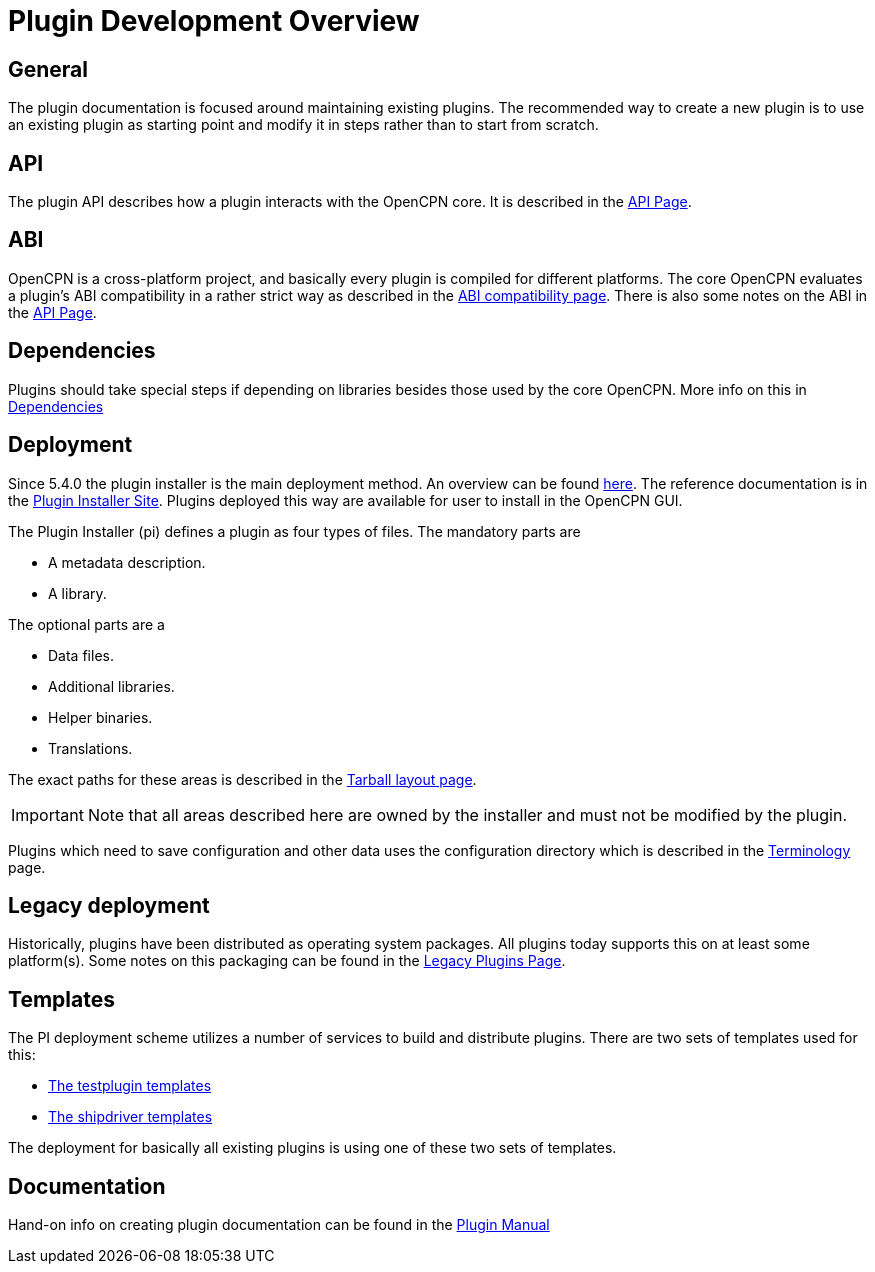 = Plugin Development Overview

== General

The plugin documentation is focused around maintaining existing
plugins. The recommended way to create a new plugin is to use
an existing plugin as starting point and modify it in steps
rather than to start from scratch.

== API

The plugin API describes how a plugin interacts with the OpenCPN
core. It is described in the xref:pm-plugin-api-versions.adoc[API Page].

== ABI

OpenCPN is a cross-platform project, and basically every plugin is
compiled for different platforms. The core OpenCPN evaluates a plugin's
ABI compatibility in a rather strict way as described in the
xref:plugin-compat.adoc[ABI compatibility page]. There is also some
notes on the ABI in the xref:pm-plugin-api-versions.adoc[API Page].

== Dependencies

Plugins should take special steps if depending on libraries besides
those used by the core OpenCPN. More info on this in
xref:pm-plugin-dependencies.adoc[Dependencies]

== Deployment

Since 5.4.0 the plugin installer is the main deployment method. An
overview can be found  xref:pm-overview-deployment.adoc[here]. The
reference documentation is in the xref:plugin-installer:ROOT:Home.adoc[
Plugin Installer Site]. Plugins deployed this way are available for user to
install in the OpenCPN GUI.

The Plugin Installer (pi) defines a plugin as four types of files.
The mandatory parts are

  - A metadata description.
  - A library.

The optional parts are a

  - Data files.
  - Additional libraries.
  - Helper binaries.
  - Translations.

The exact paths for these areas is described in the
xref:plugin-installer::Tarballs.adoc[Tarball layout page].

IMPORTANT: Note that all areas described here are owned by the installer
and must not be modified by the plugin.

Plugins which need to save configuration and other data uses the configuration
directory which is described in the
xref:plugin-installer::Terminology.adoc#_user_config_path[Terminology] page.

== Legacy deployment

Historically, plugins have been distributed as operating system packages.
All plugins today supports this on at least some platform(s). Some notes
on this packaging can be found in the xref:dm-legacy-plugins.adoc[Legacy Plugins
Page].

== Templates

The PI deployment scheme utilizes a number of services to build and distribute
plugins. There are two sets of templates used for this:

  - xref:pm-tp-template.adoc[The testplugin templates]
  - xref:AlternativeWorkflow::index.adoc[The shipdriver templates]

The deployment for basically all existing plugins is using one of these two
sets of templates.

== Documentation

Hand-on info on creating plugin documentation can be found in the
xref:opencpn-plugins:authoring:author.adoc[Plugin Manual]
